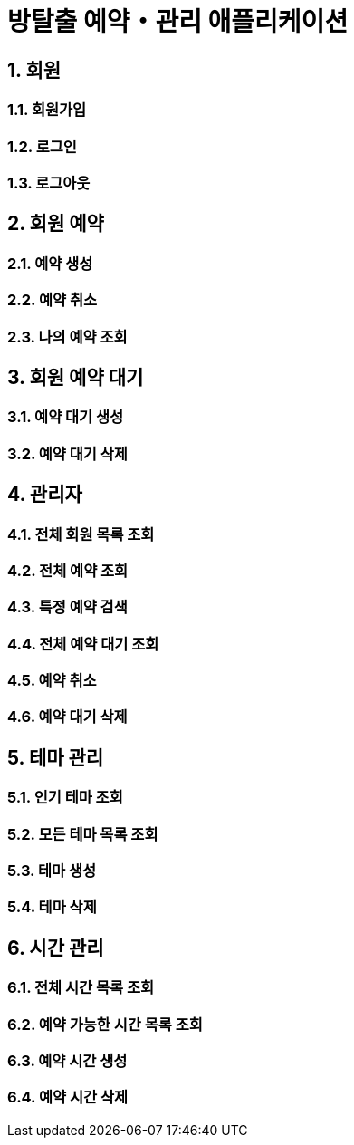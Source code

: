 = 방탈출 예약・관리 애플리케이션

:sectnums:
:toc: left
:toclevels: 4
:toc-title: API 목록
:source-highlighter: prettify

== 회원
=== 회원가입
=== 로그인
=== 로그아웃

== 회원 예약
=== 예약 생성
=== 예약 취소
=== 나의 예약 조회

== 회원 예약 대기
=== 예약 대기 생성
=== 예약 대기 삭제

== 관리자
=== 전체 회원 목록 조회
=== 전체 예약 조회
=== 특정 예약 검색
=== 전체 예약 대기 조회
=== 예약 취소
=== 예약 대기 삭제

== 테마 관리
=== 인기 테마 조회
=== 모든 테마 목록 조회
=== 테마 생성
=== 테마 삭제

== 시간 관리
=== 전체 시간 목록 조회
=== 예약 가능한 시간 목록 조회
=== 예약 시간 생성
=== 예약 시간 삭제
